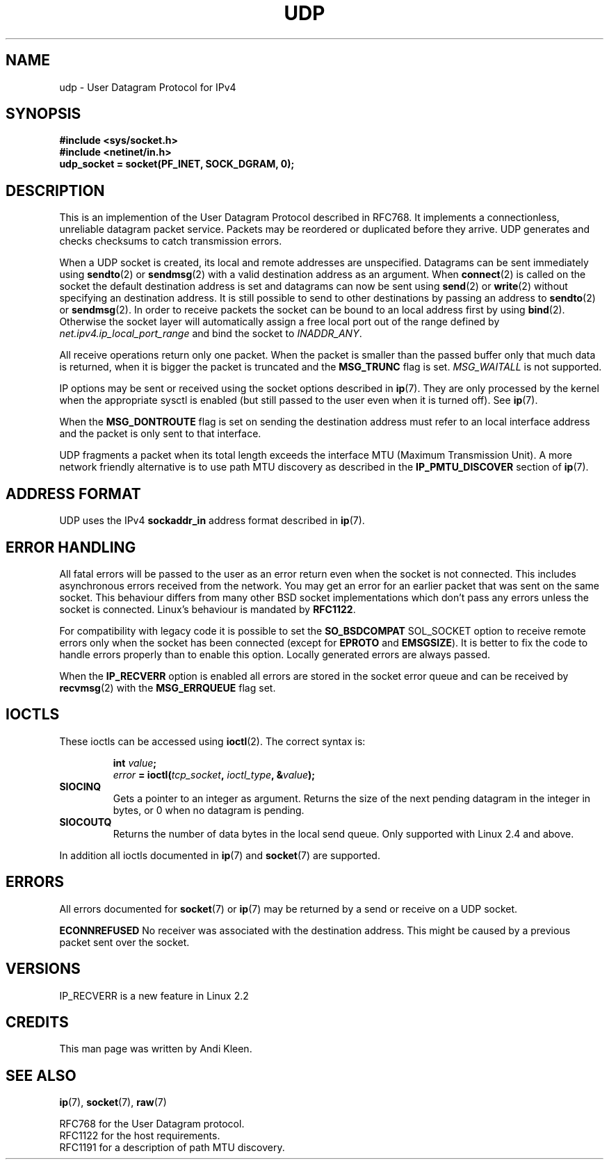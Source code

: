.\" This man page is Copyright (C) 1999 Andi Kleen <ak@muc.de>.
.\" Permission is granted to distribute possibly modified copies
.\" of this page provided the header is included verbatim,
.\" and in case of nontrivial modification author and date
.\" of the modification is added to the header.
.\" $Id: udp.7,v 1.1 2004/07/14 11:21:39 pepin.jimenez Exp $
.TH UDP  7 1998-10-02 "Linux Man Page" "Linux Programmer's Manual" 
.SH NAME
udp \- User Datagram Protocol for IPv4
.SH SYNOPSIS
.B #include <sys/socket.h>
.br
.B #include <netinet/in.h>
.br
.B udp_socket = socket(PF_INET, SOCK_DGRAM, 0); 
.SH DESCRIPTION
This is an implemention of the User Datagram Protocol described in RFC768. It 
implements a connectionless, unreliable datagram packet service.
Packets may be reordered or duplicated before they arrive. UDP
generates and checks checksums to catch transmission errors.  

When a UDP socket is created, its local and remote addresses are unspecified.
Datagrams can be sent immediately using 
.BR sendto (2)
or
.BR sendmsg (2)
with a valid destination address as an argument.  When 
.BR connect (2) 
is called on the socket the default destination address is set and datagrams 
can now be sent using 
.BR send (2)
or 
.BR write (2)
without specifying an destination address.
It is still possible to send to other destinations by passing an address to
.BR sendto (2)
or
.BR sendmsg (2).
In order to receive packets the socket can be bound to an local
address first by using
.BR bind (2).
Otherwise the socket layer will automatically assign
a free local port out of the range defined by
.I net.ipv4.ip_local_port_range
and bind the socket to
.IR INADDR_ANY .

All receive operations return only one packet.  When the packet is smaller
than the passed buffer only that much data is returned, when it is bigger
the packet is truncated and the
.B MSG_TRUNC
flag is set.
.I MSG_WAITALL
is not supported.

IP options may be sent or received using the socket options described in 
.BR ip (7).
They are only processed by the kernel when the appropriate sysctl
is enabled (but still passed to the user even when it is turned off). See
.BR ip (7).

When the 
.B MSG_DONTROUTE
flag is set on sending the destination address must refer to an local 
interface address and the packet is only sent to that interface.  

UDP fragments a packet when its total length exceeds the interface MTU
(Maximum Transmission Unit).
A more network friendly alternative is to use path MTU discovery
as described in the
.B IP_PMTU_DISCOVER 
section of
.BR ip (7).

.SH "ADDRESS FORMAT"
UDP uses the IPv4 
.B sockaddr_in 
address format described in 
.BR ip (7). 

.SH "ERROR HANDLING"
All fatal errors will be passed to the user as an error return even 
when the socket is not connected. This includes asynchronous errors
received from the network. You may get an error for an earlier packet
that was sent on the same socket.
This behaviour differs from many other BSD socket implementations
which don't pass any errors unless the socket is connected.
Linux's behaviour is mandated by 
.BR RFC1122 .

For compatibility with legacy code it is possible to set the
.B SO_BSDCOMPAT  
SOL_SOCKET option to receive remote errors only when the socket has been 
connected (except for
.B EPROTO
and
.BR EMSGSIZE ).
It is better to fix the
code to handle errors properly than to enable this option.
Locally generated errors are always passed.

When the 
.B IP_RECVERR
option is enabled all errors are stored in the socket error queue
and can be received by
.BR recvmsg (2)
with the 
.B MSG_ERRQUEUE
flag set.
.SH IOCTLS
These ioctls can be accessed using
.BR ioctl (2).
The correct syntax is:
.PP
.RS
.nf
.BI int " value";
.IB error " = ioctl(" tcp_socket ", " ioctl_type ", &" value ");"
.fi
.RE
.TP
.B SIOCINQ
Gets a pointer to an integer as argument. Returns the size of the next
pending datagram in the integer in bytes, or 0 when no datagram is pending.
.TP
.B SIOCOUTQ
Returns the number of data bytes in the local send queue. Only supported
with Linux 2.4 and above.
.PP
In addition all ioctls documented in
.BR ip (7)
and
.BR socket (7)
are supported.
.SH ERRORS
All errors documented for 
.BR socket (7)
or 
.BR ip (7)
may be returned by a send or receive on a UDP socket. 

.B ECONNREFUSED
No receiver was associated with the destination address.  This might be
caused by a previous packet sent over the socket.

.SH VERSIONS
IP_RECVERR is a new feature in Linux 2.2

.SH CREDITS
This man page was written by Andi Kleen.

.SH "SEE ALSO"
.BR ip (7),
.BR socket (7),
.BR raw (7)

RFC768 for the User Datagram protocol.
.br
RFC1122 for the host requirements.
.br
RFC1191 for a description of path MTU discovery.
